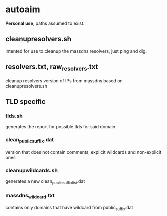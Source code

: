 * autoaim

*Personal use*, paths assumed to exist.

** cleanupresolvers.sh
Intented for use to cleanup the massdns resolvers, just ping and dig.

** resolvers.txt, raw_resolvers.txt
cleanup resolvers version of IPs from massdns based on cleanupresolvers.sh

** TLD specific
*** tlds.sh
generates the report for possible tlds for said domain
*** clean_public_suffix.dat
version that does not contain comments, explicit wildcards and non-explicit ones
*** cleanupwildcards.sh
generates a new clean_public_suffix_list.dat
*** massdns_wildcard.txt
contains only domains that have wildcard from public_suffix.dat
